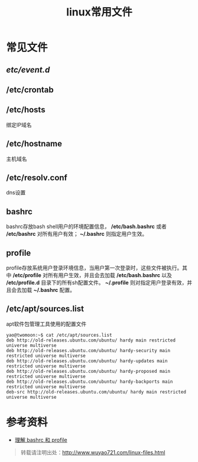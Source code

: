 #+OPTIONS: toc:nil ^:nil
#+CATEGORY: 
#+TAGS: linux, 
#+PERMALINK: linux-files
#+LaTeX_CLASS: cjk-article
#+TITLE: linux常用文件

#+html: <!--more-->

* 常见文件

** /etc/event.d/
** /etc/crontab

** /etc/hosts
绑定IP域名

** /etc/hostname
主机域名

** /etc/resolv.conf
dns设置

** bashrc
bashrc存放bash shell用户的环境配置信息， */etc/bash.bashrc* 或者 */etc/bashrc* 对所有用户有效； *~/.bashrc* 则指定用户生效。

** profile
profile存放系统用户登录环境信息，当用户第一次登录时，这些文件被执行。其中 */etc/profile* 对所有用户生效，并且会去加载 */etc/bash.bashrc* 以及 */etc/profile.d* 目录下的所有sh配置文件。 *~/.profile* 则对指定用户登录有效，并且会去加载 *~/.bashrc* 配置。

** /etc/apt/sources.list
apt软件包管理工具使用的配置文件
: yao@twomoon:~$ cat /etc/apt/sources.list
: deb http://old-releases.ubuntu.com/ubuntu/ hardy main restricted universe multiverse
: deb http://old-releases.ubuntu.com/ubuntu/ hardy-security main restricted universe multiverse
: deb http://old-releases.ubuntu.com/ubuntu/ hardy-updates main restricted universe multiverse
: deb http://old-releases.ubuntu.com/ubuntu/ hardy-proposed main restricted universe multiverse
: deb http://old-releases.ubuntu.com/ubuntu/ hardy-backports main restricted universe multiverse
: deb-src http://old-releases.ubuntu.com/ubuntu/ hardy main restricted universe multiverse

   
* 参考资料
 - [[https://wido.me/sunteya/understand-bashrc-and-profile/][理解 bashrc 和 profile]]

#+begin_quote
转载请注明出处：[[http://www.wuyao721.com/linux-files.html]]
#+end_quote

